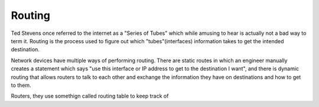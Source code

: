=======
Routing
=======

Ted Stevens once referred to the internet as a "Series of Tubes" which while amusing to hear is actually not a bad way to term it. Routing is the process used to figure out which "tubes"(interfaces) information takes to get the intended destination.

Network devices have multiple ways of performing routing. There are static routes in which an engineer manually creates a statement which says "use this interface or IP address to get to the destination I want", and there is dynamic routing that allows routers to talk to each other and exchange the information they have on destinations and how to get to them. 

Routers, they use somethign called routing table to keep track of 
